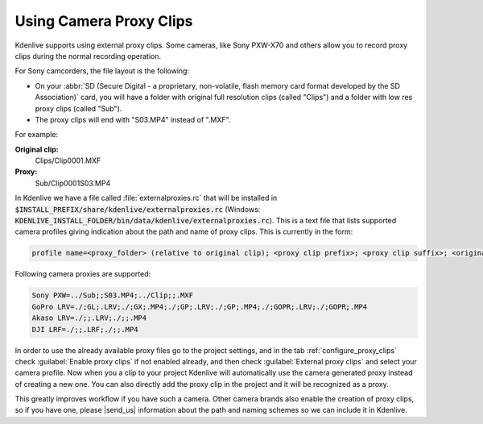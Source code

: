 .. meta::
   :description: Kdenlive Tips & Tricks - Using Camcorder Proxy Clips
   :keywords: KDE, Kdenlive, useful information, import external proxy clips, camcorder, camera, editing, documentation, user manual, video editor, open source, free, learn, easy

.. metadata-placeholder

   :authors: - Eugen Mohr
             - Bernd Jordan (https://discuss.kde.org/u/berndmj)
             
   :license: Creative Commons License SA 4.0

.. moved from https://community.kde.org/Kdenlive/Development/externalProxy


.. _using_camcorder_proxy_clips:

Using Camera Proxy Clips
========================

.. .. versionadded:: 19.04
   .. versionchanged:: 23.08

Kdenlive supports using external proxy clips. Some cameras, like Sony PXW-X70 and others allow you to record proxy clips during the normal recording operation.

For Sony camcorders, the file layout is the following:

- On your :abbr:`SD (Secure Digital - a proprietary, non-volatile, flash memory card format developed by the SD Association)` card, you will have a folder with original full resolution clips (called "Clips") and a folder with low res proxy clips (called "Sub").
- The proxy clips will end with "S03.MP4" instead of ".MXF".

For example: 

**Original clip:**
   Clips/Clip0001.MXF
**Proxy:**
   Sub/Clip0001S03.MP4

In Kdenlive we have a file called :file:`externalproxies.rc` that will be installed in :code:`$INSTALL_PREFIX/share/kdenlive/externalproxies.rc` (Windows: :code:`KDENLIVE_INSTALL_FOLDER/bin/data/kdenlive/externalproxies.rc`). This is a text file that lists supported camera profiles giving indication about the path and name of proxy clips. This is currently in the form:

.. code-block:: cfg

   profile name=<proxy_folder> (relative to original clip); <proxy clip prefix>; <proxy clip suffix>; <original_folder> (relative to proxy file); <original_clip_prefix>; <original_clip_suffix>

Following camera proxies are supported: 

.. code-block:: cfg

   Sony PXW=../Sub;;S03.MP4;../Clip;;.MXF
   GoPro LRV=./;GL;.LRV;./;GX;.MP4;./;GP;.LRV;./;GP;.MP4;./;GOPR;.LRV;./;GOPR;.MP4
   Akaso LRV=./;;.LRV;./;;.MP4
   DJI LRF=./;;.LRF;./;;.MP4


In order to use the already available proxy files go to the project settings, and in the tab :ref:`configure_proxy_clips` check :guilabel:`Enable proxy clips` if not enabled already, and then check :guilabel:`External proxy clips` and select your camera profile. Now when you a clip to your project Kdenlive will automatically use the camera generated proxy instead of creating a new one. You can also directly add the proxy clip in the project and it will be recognized as a proxy.

.. |send_us| raw:: html

   <a href="mailto:contact@kdenlive.org">send us</a>

This greatly improves workflow if you have such a camera. Other camera brands also enable the creation of proxy clips, so if you have one, please |send_us| information about the path and naming schemes so we can include it in Kdenlive. 